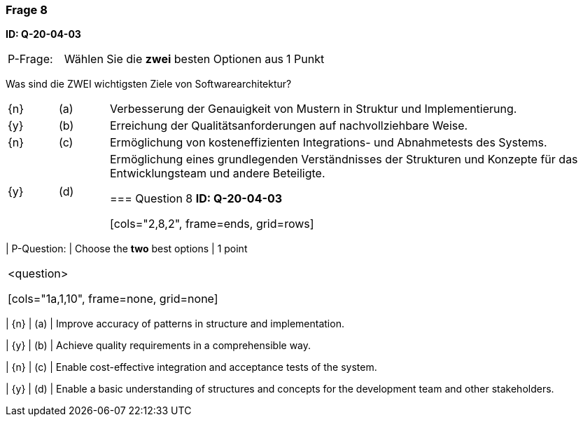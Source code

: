 // tag::DE[]
=== Frage 8 
**ID: Q-20-04-03**

[cols="2,8,2", frame=ends, grid=rows]
|===
| P-Frage: 
| Wählen Sie die **zwei** besten Optionen aus
| 1 Punkt
|===

Was sind die ZWEI wichtigsten Ziele von Softwarearchitektur?

[cols="1a,1,10", frame=none, grid=none]
|===

| {n} 
| (a)
| Verbesserung der Genauigkeit von Mustern in Struktur und Implementierung.

| {y}
| (b) 
| Erreichung der Qualitätsanforderungen auf nachvollziehbare Weise.

| {n}
| (c) 
| Ermöglichung von kosteneffizienten Integrations- und Abnahmetests des Systems.

| {y}
| (d) 
| Ermöglichung eines grundlegenden Verständnisses der Strukturen und Konzepte für das Entwicklungsteam und andere Beteiligte.


// end::DE[]

// tag::EN[]
=== Question 8
**ID: Q-20-04-03**

[cols="2,8,2", frame=ends, grid=rows]
|===
| P-Question: 
| Choose the **two** best options
| 1 point
|===

<question>

[cols="1a,1,10", frame=none, grid=none]
|===

| {n} 
| (a)
| Improve accuracy of patterns in structure and implementation.

| {y}
| (b) 
| Achieve quality requirements in a comprehensible way.

| {n}
| (c) 
| Enable cost-effective integration and acceptance tests of the system.

| {y}
| (d) 
| Enable a basic understanding of structures and concepts for the development team and other stakeholders.



// end::EN[]


